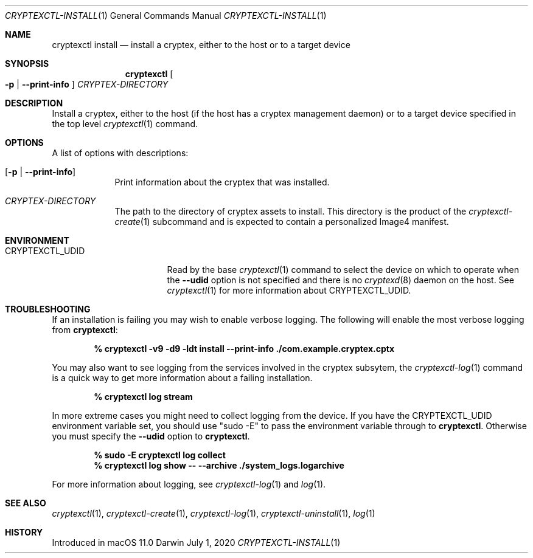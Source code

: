 .Dd July 1, 2020
.Dt CRYPTEXCTL-INSTALL 1
.Os Darwin
.Sh NAME
.Nm cryptexctl install
.Nd install a cryptex, either to the host or to a target device
.Sh SYNOPSIS             \" Section Header - required - don't modify
.Nm
.Oo
.Fl p | Fl -print-info
.Oc
.Ar CRYPTEX-DIRECTORY
.Sh DESCRIPTION          \" Section Header - required - don't modify
Install a cryptex, either to the host
.Pq if the host has a cryptex management daemon
or to a target device specified in the top level
.Xr cryptexctl 1
command.
.Sh OPTIONS
A list of options with descriptions:
.Bl -tag -width -indent
.It Op Fl p | Fl -print-info
Print information about the cryptex that was installed.
.It Ar CRYPTEX-DIRECTORY
The path to the directory of cryptex assets to install.
This directory is the product of the
.Xr cryptexctl-create 1
subcommand and is expected to contain a personalized Image4
manifest.
.El
.Sh ENVIRONMENT
.Bl -tag -width  CRYPTEXCTL_UDID
.It Ev CRYPTEXCTL_UDID
Read by the base
.Xr cryptexctl 1
command to select the device on which to operate when the
.Fl -udid
option is not specified and there is no
.Xr cryptexd 8
daemon on the host. See
.Xr cryptexctl 1
for more information about
.Ev CRYPTEXCTL_UDID .
.El
.Sh TROUBLESHOOTING
If an installation is failing you may wish to enable verbose logging. The
following will enable the most verbose logging from
.Nm :
.Pp
.Dl % cryptexctl -v9 -d9 -ldt install --print-info ./com.example.cryptex.cptx
.Pp
You may also want to see logging from the services involved in the cryptex
subsytem, the
.Xr cryptexctl-log 1
command is a quick way to get more information about a failing installation.
.Pp
.Dl % cryptexctl log stream
.Pp
In more extreme cases you might need to collect logging from the device.
If you have the
.Ev CRYPTEXCTL_UDID
environment variable set, you should use
.Qq sudo -E
to pass the environment variable through to
.Nm .
Otherwise you must specify the
.Fl -udid
option to
.Nm .
.Pp
.Dl % sudo -E cryptexctl log collect
.Dl % cryptexctl log show -- --archive ./system_logs.logarchive
.Pp
For more information about logging, see
.Xr cryptexctl-log 1
and
.Xr log 1 .
.Sh SEE ALSO
.\" List links in ascending order by section, alphabetically within a section.
.\" Please do not reference files that do not exist without filing a bug report
.Xr cryptexctl 1 ,
.Xr cryptexctl-create 1 ,
.Xr cryptexctl-log 1 ,
.Xr cryptexctl-uninstall 1 ,
.Xr log 1
.Sh HISTORY         \" Document history if command behaves uniquely
Introduced in macOS 11.0
